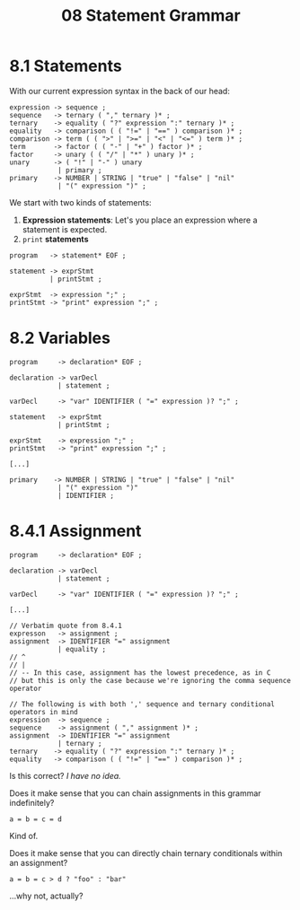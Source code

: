 #+title: 08 Statement Grammar

* 8.1 Statements

With our current expression syntax in the back of our head:

#+begin_src bnf
expression -> sequence ;
sequence   -> ternary ( "," ternary )* ;
ternary    -> equality ( "?" expression ":" ternary )* ;
equality   -> comparison ( ( "!=" | "==" ) comparison )* ;
comparison -> term ( ( ">" | ">=" | "<" | "<=" ) term )* ;
term       -> factor ( ( "-" | "+" ) factor )* ;
factor     -> unary ( ( "/" | "*" ) unary )* ;
unary      -> ( "!" | "-" ) unary
            | primary ;
primary    -> NUMBER | STRING | "true" | "false" | "nil"
            | "(" expression ")" ;
#+end_src

We start with two kinds of statements:

1. *Expression statements*: Let's you place an expression where a statement is expected.
2. =print= *statements*

#+begin_src bnf
program   -> statement* EOF ;

statement -> exprStmt
          | printStmt ;

exprStmt  -> expression ";" ;
printStmt -> "print" expression ";" ;
#+end_src

* 8.2 Variables

#+begin_src bnf
program     -> declaration* EOF ;

declaration -> varDecl
            | statement ;

varDecl     -> "var" IDENTIFIER ( "=" expression )? ";" ;

statement   -> exprStmt
            | printStmt ;

exprStmt    -> expression ";" ;
printStmt   -> "print" expression ";" ;

[...]

primary    -> NUMBER | STRING | "true" | "false" | "nil"
            | "(" expression ")"
            | IDENTIFIER ;
#+end_src

* 8.4.1 Assignment

#+begin_src bnf
program     -> declaration* EOF ;

declaration -> varDecl
            | statement ;

varDecl     -> "var" IDENTIFIER ( "=" expression )? ";" ;

[...]

// Verbatim quote from 8.4.1
expresson   -> assignment ;
assignment  -> IDENTIFIER "=" assignment
            | equality ;
// ^
// |
// -- In this case, assignment has the lowest precedence, as in C
// but this is only the case because we're ignoring the comma sequence operator

// The following is with both ',' sequence and ternary conditional operators in mind
expression  -> sequence ;
sequence    -> assignment ( "," assignment )* ;
assignment  -> IDENTIFIER "=" assignment
            | ternary ;
ternary    -> equality ( "?" expression ":" ternary )* ;
equality   -> comparison ( ( "!=" | "==" ) comparison )* ;
#+end_src

Is this correct? /I have no idea./

Does it make sense that you can chain assignments in this grammar indefinitely?

#+begin_src lox
a = b = c = d
#+end_src

Kind of.

Does it make sense that you can directly chain ternary conditionals within an assignment?

#+begin_src lox
a = b = c > d ? "foo" : "bar"
#+end_src

...why not, actually?

